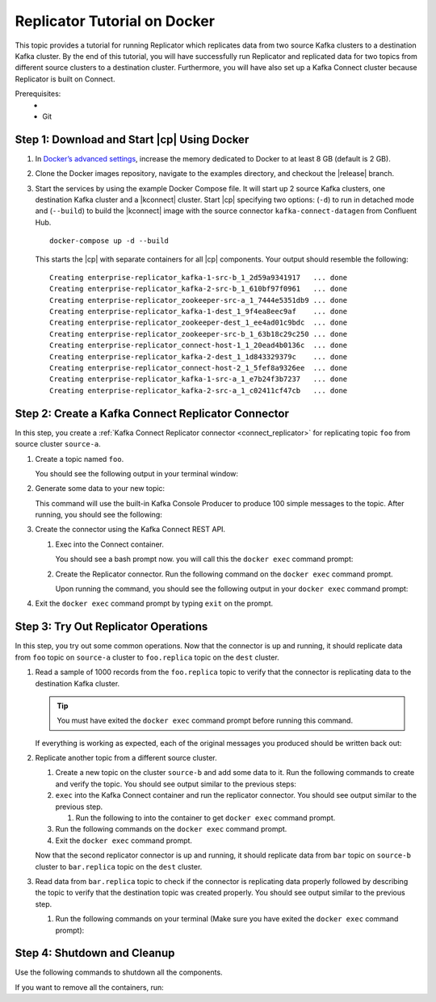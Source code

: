 .. _replicator:

Replicator Tutorial on Docker
=============================

This topic provides a tutorial for running Replicator which replicates data from two source Kafka clusters to a
destination Kafka cluster.  By the end of this tutorial, you will have successfully run Replicator and replicated data
for two topics from different source clusters to a destination cluster.  Furthermore, you will have also set up a Kafka
Connect cluster because Replicator is built on Connect.

Prerequisites:
    - .. include:: ../includes/docker-version.rst
    - Git


Step 1: Download and Start |cp| Using Docker
--------------------------------------------

#.  In `Docker’s advanced settings <https://docs.docker.com/docker-for-mac/#advanced>`__, increase the memory dedicated
    to Docker to at least 8 GB (default is 2 GB).
#.  Clone the Docker images repository, navigate to the examples directory, and checkout the |release| branch.

    .. codewithvars:: bash

        git clone https://github.com/confluentinc/cp-docker-images
        cd cp-docker-images/examples/enterprise-replicator/
        git checkout |release_post_branch|

#.  Start the services by using the example Docker Compose file. It will start up 2 source Kafka clusters, one destination
    Kafka cluster and a |kconnect| cluster. Start |cp| specifying two options: (``-d``) to run in detached mode and
    (``--build``) to build the |kconnect| image with the source connector ``kafka-connect-datagen`` from Confluent Hub.

    ::

        docker-compose up -d --build

    This starts the |cp| with separate containers for all |cp| components. Your output should resemble the following:

    ::

        Creating enterprise-replicator_kafka-1-src-b_1_2d59a9341917   ... done
        Creating enterprise-replicator_kafka-2-src-b_1_610bf97f0961   ... done
        Creating enterprise-replicator_zookeeper-src-a_1_7444e5351db9 ... done
        Creating enterprise-replicator_kafka-1-dest_1_9f4ea8eec9af    ... done
        Creating enterprise-replicator_zookeeper-dest_1_ee4ad01c9bdc  ... done
        Creating enterprise-replicator_zookeeper-src-b_1_63b18c29c250 ... done
        Creating enterprise-replicator_connect-host-1_1_20ead4b0136c  ... done
        Creating enterprise-replicator_kafka-2-dest_1_1d843329379c    ... done
        Creating enterprise-replicator_connect-host-2_1_5fef8a9326ee  ... done
        Creating enterprise-replicator_kafka-1-src-a_1_e7b24f3b7237   ... done
        Creating enterprise-replicator_kafka-2-src-a_1_c02411cf47cb   ... done


Step 2: Create a Kafka Connect Replicator Connector
---------------------------------------------------

In this step, you create a :ref:`Kafka Connect Replicator connector <connect_replicator>` for replicating topic ``foo``
from source cluster ``source-a``.


#.  Create a topic named ``foo``.

    .. codewithvars:: bash

        docker run \
          --net=host \
          --rm confluentinc/cp-kafka:|release| \
          kafka-topics --create --topic foo --partitions 3 --replication-factor 2 \
          --if-not-exists --zookeeper localhost:22181

    You should see the following output in your terminal window:

    .. codewithvars:: bash

     Created topic "foo".


#.  Generate some data to your new topic:

    .. codewithvars:: bash

        docker run \
          --net=host \
          --rm \
          confluentinc/cp-kafka:|release| \
          bash -c "seq 1000 | kafka-console-producer --request-required-acks 1 \
          --broker-list localhost:9092 --topic foo && echo 'Produced 1000 messages.'"

    This command will use the built-in Kafka Console Producer to produce 100 simple messages to the topic. After running,
    you should see the following:

    .. codewithvars:: bash

      Produced 1000 messages.

#.  Create the connector using the Kafka Connect REST API.

    #.  Exec into the Connect container.

        .. codewithvars:: bash

            docker-compose exec connect-host-1 bash

        You should see a bash prompt now. you will call this the ``docker exec`` command prompt:

        .. codewithvars:: bash

            root@confluent:/#

    #.   Create the Replicator connector. Run the following command on the ``docker exec`` command prompt.

         .. codewithvars:: bash

            curl -X POST \
                 -H "Content-Type: application/json" \
                 --data '{
                    "name": "replicator-src-a-foo",
                    "config": {
                      "connector.class":"io.confluent.connect.replicator.ReplicatorSourceConnector",
                      "key.converter": "io.confluent.connect.replicator.util.ByteArrayConverter",
                      "value.converter": "io.confluent.connect.replicator.util.ByteArrayConverter",
                      "src.zookeeper.connect": "localhost:22181",
                      "src.kafka.bootstrap.servers": "localhost:9092",
                      "dest.zookeeper.connect": "localhost:42181",
                      "topic.whitelist": "foo",
                      "topic.rename.format": "${topic}.replica"}}'  \
                 http://localhost:28082/connectors

         Upon running the command, you should see the following output in your ``docker exec`` command prompt:

         .. codewithvars:: bash

            {"name":"replicator-src-a-foo","config":{"connector.class":"io.confluent.connect.replicator.ReplicatorSourceConnector","key.converter":"io.confluent.connect.replicator.util.ByteArrayConverter","value.converter":"io.confluent.connect.replicator.util.ByteArrayConverter","src.zookeeper.connect":"localhost:22181","src.kafka.bootstrap.servers":"localhost:9092","dest.zookeeper.connect":"localhost:42181","topic.whitelist":"foo","topic.rename.format":"${topic}.replica","name":"replicator-src-a-foo"},"tasks":[]}


#.  Exit the ``docker exec`` command prompt by typing ``exit`` on the prompt.

    .. codewithvars:: bash

        exit

Step 3: Try Out Replicator Operations
-------------------------------------

In this step, you try out some common operations. Now that the connector is up and running, it should replicate data from
``foo`` topic on ``source-a`` cluster to ``foo.replica`` topic on the ``dest`` cluster.

#.  Read a sample of 1000 records from the ``foo.replica`` topic to verify that the connector is replicating data to the
    destination Kafka cluster.

    .. tip:: You must have exited the ``docker exec`` command prompt before running this command.

    .. codewithvars:: bash

        docker run \
          --net=host \
          --rm \
          confluentinc/cp-kafka:|release| \
          kafka-console-consumer --bootstrap-server localhost:9072 --topic foo.replica --from-beginning --max-messages 1000

    If everything is working as expected, each of the original messages you produced should be written back out:

    .. codewithvars:: bash

        1
        ....
        1000
        Processed a total of 1000 messages

#.  Replicate another topic from a different source cluster.

    #.  Create a new topic on the cluster ``source-b`` and add some data to it. Run the following commands to create and verify the topic.
        You should see output similar to the previous steps:

        .. codewithvars:: bash

            docker run \
              --net=host \
              --rm confluentinc/cp-kafka:|release| \
              kafka-topics --create --topic bar --partitions 3 --replication-factor 2 --if-not-exists --zookeeper localhost:32181

        .. codewithvars:: bash

            docker run \
              --net=host \
              --rm confluentinc/cp-kafka:|release| \
              kafka-topics --describe --topic bar --zookeeper localhost:32181

        .. codewithvars:: bash

            docker run \
              --net=host \
              --rm \
              confluentinc/cp-kafka:|release| \
              bash -c "seq 1000 | kafka-console-producer --request-required-acks 1 --broker-list localhost:9082 --topic bar && echo 'Produced 1000 messages.'"

    #.   ``exec`` into the Kafka Connect container and run the replicator connector. You should see output similar to the previous step.

         #.  Run the following to into the container to get ``docker exec`` command prompt.

             .. codewithvars:: bash

                docker-compose exec connect-host-1 bash

    #.  Run the following commands on the ``docker exec`` command prompt.

        .. codewithvars:: bash

            curl -X POST \
                 -H "Content-Type: application/json" \
                 --data '{
                    "name": "replicator-src-b-bar",
                    "config": {
                      "connector.class":"io.confluent.connect.replicator.ReplicatorSourceConnector",
                      "key.converter": "io.confluent.connect.replicator.util.ByteArrayConverter",
                      "value.converter": "io.confluent.connect.replicator.util.ByteArrayConverter",
                      "src.zookeeper.connect": "localhost:32181",
                      "src.kafka.bootstrap.servers": "localhost:9082",
                      "dest.zookeeper.connect": "localhost:42181",
                      "topic.whitelist": "bar",
                      "topic.rename.format": "${topic}.replica"}}'  \
                 http://localhost:28082/connectors

        .. codewithvars:: bash

            curl -X GET http://localhost:28082/connectors/replicator-src-b-bar/status


    #.  Exit the ``docker exec`` command prompt.

        .. codewithvars:: bash

            exit

    Now that the second replicator connector is up and running, it should replicate data from ``bar`` topic on ``source-b`` cluster to ``bar.replica`` topic on the ``dest`` cluster.

#.  Read data from ``bar.replica`` topic to check if the connector is replicating data properly followed by describing the
    topic to verify that the destination topic was created properly. You should see output similar to the previous step.

    #.  Run the following commands on your terminal (Make sure you have exited the ``docker exec`` command prompt):

        .. codewithvars:: bash

            docker run \
              --net=host \
              --rm \
              confluentinc/cp-kafka:|release| \
              kafka-console-consumer --bootstrap-server localhost:9072 --topic bar.replica --from-beginning --max-messages 1000

        .. codewithvars:: bash

            docker run \
              --net=host \
              --rm confluentinc/cp-kafka:|release| \
              kafka-topics --describe --topic bar.replica --zookeeper localhost:42181

Step 4: Shutdown and Cleanup
----------------------------

Use the following commands to shutdown all the components.

.. codewithvars:: bash

    docker-compose stop

If you want to remove all the containers, run:

.. codewithvars:: bash

    docker-compose rm
